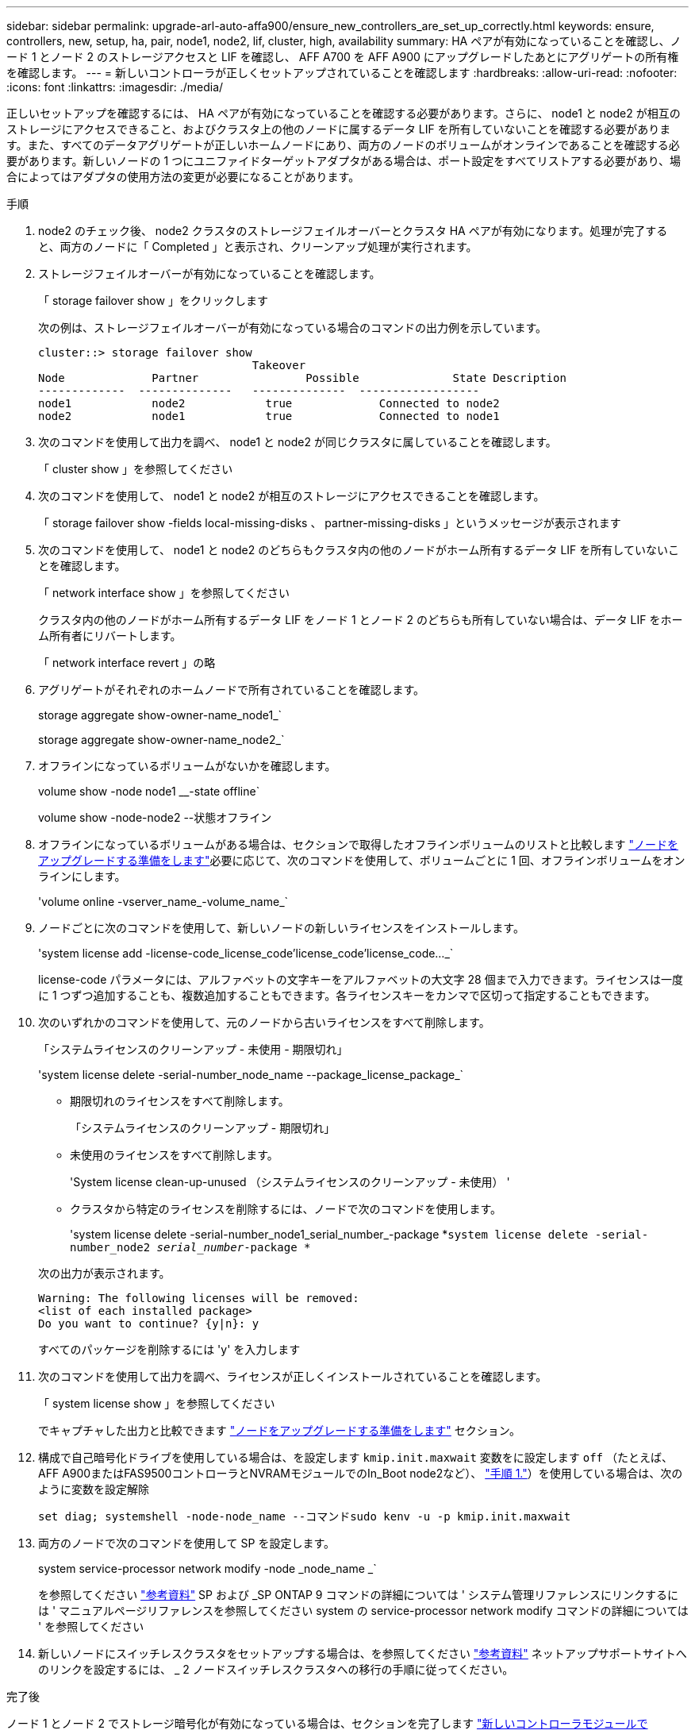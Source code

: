 ---
sidebar: sidebar 
permalink: upgrade-arl-auto-affa900/ensure_new_controllers_are_set_up_correctly.html 
keywords: ensure, controllers, new, setup, ha, pair, node1, node2, lif, cluster, high, availability 
summary: HA ペアが有効になっていることを確認し、ノード 1 とノード 2 のストレージアクセスと LIF を確認し、 AFF A700 を AFF A900 にアップグレードしたあとにアグリゲートの所有権を確認します。 
---
= 新しいコントローラが正しくセットアップされていることを確認します
:hardbreaks:
:allow-uri-read: 
:nofooter: 
:icons: font
:linkattrs: 
:imagesdir: ./media/


[role="lead"]
正しいセットアップを確認するには、 HA ペアが有効になっていることを確認する必要があります。さらに、 node1 と node2 が相互のストレージにアクセスできること、およびクラスタ上の他のノードに属するデータ LIF を所有していないことを確認する必要があります。また、すべてのデータアグリゲートが正しいホームノードにあり、両方のノードのボリュームがオンラインであることを確認する必要があります。新しいノードの 1 つにユニファイドターゲットアダプタがある場合は、ポート設定をすべてリストアする必要があり、場合によってはアダプタの使用方法の変更が必要になることがあります。

.手順
. node2 のチェック後、 node2 クラスタのストレージフェイルオーバーとクラスタ HA ペアが有効になります。処理が完了すると、両方のノードに「 Completed 」と表示され、クリーンアップ処理が実行されます。
. ストレージフェイルオーバーが有効になっていることを確認します。
+
「 storage failover show 」をクリックします

+
次の例は、ストレージフェイルオーバーが有効になっている場合のコマンドの出力例を示しています。

+
[listing]
----
cluster::> storage failover show
                                Takeover
Node	         Partner	        Possible	      State Description
-------------  --------------   --------------  ------------------
node1	         node2            true	           Connected to node2
node2	         node1            true	           Connected to node1
----
. 次のコマンドを使用して出力を調べ、 node1 と node2 が同じクラスタに属していることを確認します。
+
「 cluster show 」を参照してください

. 次のコマンドを使用して、 node1 と node2 が相互のストレージにアクセスできることを確認します。
+
「 storage failover show -fields local-missing-disks 、 partner-missing-disks 」というメッセージが表示されます

. 次のコマンドを使用して、 node1 と node2 のどちらもクラスタ内の他のノードがホーム所有するデータ LIF を所有していないことを確認します。
+
「 network interface show 」を参照してください

+
クラスタ内の他のノードがホーム所有するデータ LIF をノード 1 とノード 2 のどちらも所有していない場合は、データ LIF をホーム所有者にリバートします。

+
「 network interface revert 」の略

. アグリゲートがそれぞれのホームノードで所有されていることを確認します。
+
storage aggregate show-owner-name_node1_`

+
storage aggregate show-owner-name_node2_`

. オフラインになっているボリュームがないかを確認します。
+
volume show -node node1 __-state offline`

+
volume show -node-node2 --状態オフライン

. オフラインになっているボリュームがある場合は、セクションで取得したオフラインボリュームのリストと比較します link:prepare_nodes_for_upgrade.html["ノードをアップグレードする準備をします"]必要に応じて、次のコマンドを使用して、ボリュームごとに 1 回、オフラインボリュームをオンラインにします。
+
'volume online -vserver_name_-volume_name_`

. ノードごとに次のコマンドを使用して、新しいノードの新しいライセンスをインストールします。
+
'system license add -license-code_license_code'license_code'license_code..._`

+
license-code パラメータには、アルファベットの文字キーをアルファベットの大文字 28 個まで入力できます。ライセンスは一度に 1 つずつ追加することも、複数追加することもできます。各ライセンスキーをカンマで区切って指定することもできます。

. 次のいずれかのコマンドを使用して、元のノードから古いライセンスをすべて削除します。
+
「システムライセンスのクリーンアップ - 未使用 - 期限切れ」

+
'system license delete -serial-number_node_name --package_license_package_`

+
--
** 期限切れのライセンスをすべて削除します。
+
「システムライセンスのクリーンアップ - 期限切れ」

** 未使用のライセンスをすべて削除します。
+
'System license clean-up-unused （システムライセンスのクリーンアップ - 未使用） '

** クラスタから特定のライセンスを削除するには、ノードで次のコマンドを使用します。
+
'system license delete -serial-number_node1_serial_number_-package *`system license delete -serial-number_node2 _serial_number_-package *`



--
+
次の出力が表示されます。

+
[listing]
----
Warning: The following licenses will be removed:
<list of each installed package>
Do you want to continue? {y|n}: y
----
+
すべてのパッケージを削除するには 'y' を入力します

. 次のコマンドを使用して出力を調べ、ライセンスが正しくインストールされていることを確認します。
+
「 system license show 」を参照してください

+
でキャプチャした出力と比較できます link:prepare_nodes_for_upgrade.html["ノードをアップグレードする準備をします"] セクション。

. [[unset_maxwait]]構成で自己暗号化ドライブを使用している場合は、を設定します `kmip.init.maxwait` 変数をに設定します `off` （たとえば、AFF A900またはFAS9500コントローラとNVRAMモジュールでのIn_Boot node2など）、 link:boot_node2_with_a900_controller_and_nvs.html#boot_node2_step1["手順 1."]）を使用している場合は、次のように変数を設定解除
+
`set diag; systemshell -node-node_name --コマンドsudo kenv -u -p kmip.init.maxwait`

. 両方のノードで次のコマンドを使用して SP を設定します。
+
system service-processor network modify -node _node_name _`

+
を参照してください link:other_references.html["参考資料"] SP および _SP ONTAP 9 コマンドの詳細については ' システム管理リファレンスにリンクするには ' マニュアルページリファレンスを参照してください system の service-processor network modify コマンドの詳細については ' を参照してください

. 新しいノードにスイッチレスクラスタをセットアップする場合は、を参照してください link:other_references.html["参考資料"] ネットアップサポートサイトへのリンクを設定するには、 _ 2 ノードスイッチレスクラスタへの移行の手順に従ってください。


.完了後
ノード 1 とノード 2 でストレージ暗号化が有効になっている場合は、セクションを完了します link:set_up_storage_encryption_new_module.html["新しいコントローラモジュールで Storage Encryption をセットアップします"]。それ以外の場合は、の項を実行します link:decommission_old_system.html["古いシステムの運用を停止"]。
